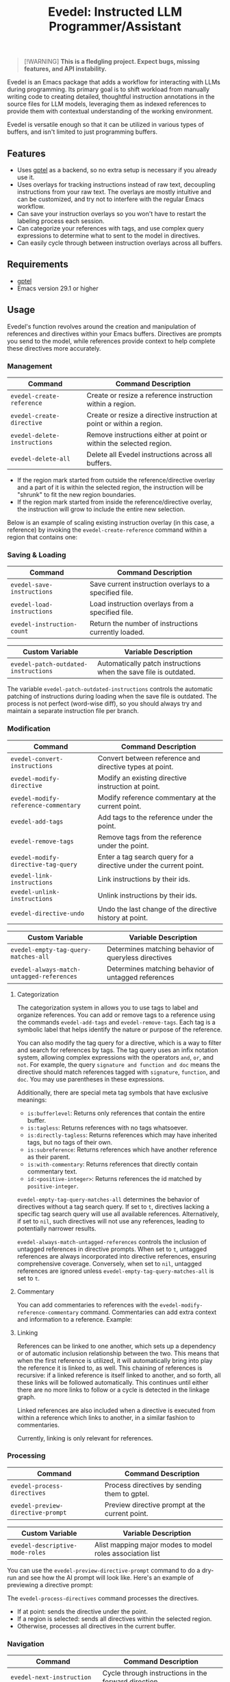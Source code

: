 #+title: Evedel: Instructed LLM Programmer/Assistant

[[file:https://stable.melpa.org/packages/evedel-badge.svg]] [[file:https://melpa.org/packages/evedel-badge.svg]]

#+begin_quote
[!WARNING]
*This is a fledgling project. Expect bugs, missing features, and API instability.*
#+end_quote

Evedel is an Emacs package that adds a workflow for interacting with LLMs during programming. Its primary goal is to shift workload from manually writing code to creating detailed, thoughtful instruction annotations in the source files for LLM models, leveraging them as indexed references to provide them with contextual understanding of the working environment.

Evedel is versatile enough so that it can be utilized in various types of buffers, and isn't limited to just programming buffers.

** Features

[[file:media/complex-labeling-example.png]]

- Uses [[https://github.com/karthink/gptel][gptel]] as a backend, so no extra setup is necessary if you already use it.
- Uses overlays for tracking instructions instead of raw text, decoupling instructions from your raw text. The overlays are mostly intuitive and can be customized, and try not to interfere with the regular Emacs workflow.
- Can save your instruction overlays so you won't have to restart the labeling process each session.
- Can categorize your references with tags, and use complex query expressions to determine what to sent to the model in directives.
- Can easily cycle through between instruction overlays across all buffers.

** Requirements
:PROPERTIES:
:CUSTOM_ID: requirements
:END:

- [[https://github.com/karthink/gptel][gptel]]
- Emacs version 29.1 or higher

** Usage

Evedel's function revolves around the creation and manipulation of references and directives within your Emacs buffers. Directives are prompts you send to the model, while references provide context to help complete these directives more accurately.

[[file:media/basic-demo.gif]]

*** Management

|------------------------------+-----------------------------------------------------------------------|
| Command                      | Command Description                                                   |
|------------------------------+-----------------------------------------------------------------------|
| =evedel-create-reference=    | Create or resize a reference instruction within a region.             |
| =evedel-create-directive=    | Create or resize a directive instruction at point or within a region. |
| =evedel-delete-instructions= | Remove instructions either at point or within the selected region.    |
| =evedel-delete-all=          | Delete all Evedel instructions across all buffers.                    |
|------------------------------+-----------------------------------------------------------------------|

- If the region mark started from outside the reference/directive overlay and a part of it is within the selected region, the instruction will be "shrunk" to fit the new region boundaries.
- If the region mark started from inside the reference/directive overlay, the instruction will grow to include the entire new selection.

Below is an example of scaling existing instruction overlay (in this case, a reference) by invoking the =evedel-create-reference= command within a region that contains one:

[[file:media/scaling-demo.gif]]

*** Saving & Loading

|----------------------------+--------------------------------------------------------|
| Command                    | Command Description                                    |
|----------------------------+--------------------------------------------------------|
| =evedel-save-instructions= | Save current instruction overlays to a specified file. |
| =evedel-load-instructions= | Load instruction overlays from a specified file.       |
| =evedel-instruction-count= | Return the number of instructions currently loaded.    |
|----------------------------+--------------------------------------------------------|

|--------------------------------------+------------------------------------------------------------------|
| Custom Variable                      | Variable Description                                             |
|--------------------------------------+------------------------------------------------------------------|
| =evedel-patch-outdated-instructions= | Automatically patch instructions when the save file is outdated. |
|--------------------------------------+------------------------------------------------------------------|

The variable =evedel-patch-outdated-instructions= controls the automatic patching of instructions during loading when the save file is outdated. The process is not perfect (word-wise diff), so you should always try and maintain a separate instruction file per branch.

*** Modification

|--------------------------------------+-------------------------------------------------------------------|
| Command                              | Command Description                                               |
|--------------------------------------+-------------------------------------------------------------------|
| =evedel-convert-instructions=        | Convert between reference and directive types at point.           |
| =evedel-modify-directive=            | Modify an existing directive instruction at point.                |
| =evedel-modify-reference-commentary= | Modify reference commentary at the current point.                 |
| =evedel-add-tags=                    | Add tags to the reference under the point.                        |
| =evedel-remove-tags=                 | Remove tags from the reference under the point.                   |
| =evedel-modify-directive-tag-query=  | Enter a tag search query for a directive under the current point. |
| =evedel-link-instructions=           | Link instructions by their ids.                                   |
| =evedel-unlink-instructions=         | Unlink instructions by their ids.                                 |
| =evedel-directive-undo=              | Undo the last change of the directive history at point.           |
|--------------------------------------+-------------------------------------------------------------------|

|-------------------------------------------+------------------------------------------------------|
| Custom Variable                           | Variable Description                                 |
|-------------------------------------------+------------------------------------------------------|
| =evedel-empty-tag-query-matches-all=      | Determines matching behavior of queryless directives |
| =evedel-always-match-untagged-references= | Determines matching behavior of untagged references  |
|-------------------------------------------+------------------------------------------------------|

**** Categorization

[[file:media/tag-query-demo.gif]]

The categorization system in allows you to use tags to label and organize references. You can add or remove tags to a reference using the commands =evedel-add-tags= and =evedel-remove-tags=. Each tag is a symbolic label that helps identify the nature or purpose of the reference.

You can also modify the tag query for a directive, which is a way to filter and search for references by tags. The tag query uses an infix notation system, allowing complex expressions with the operators =and=, =or=, and =not=. For example, the query =signature and function and doc= means the directive should match references tagged with =signature=, =function=, and =doc=. You may use parentheses in these expressions.

Additionally, there are special meta tag symbols that have exclusive meanings:
- =is:bufferlevel=: Returns only references that contain the entire buffer.
- =is:tagless=: Returns references with no tags whatsoever.
- =is:directly-tagless=: Returns references which may have inherited tags, but no tags of their own.
- =is:subreference=: Returns references which have another reference as their parent.
- =is:with-commentary=: Returns references that directly contain commentary text.
- =id:<positive-integer>=: Returns references the id matched by =positive-integer=.

=evedel-empty-tag-query-matches-all= determines the behavior of directives without a tag search query. If set to =t=, directives lacking a specific tag search query will use all available references. Alternatively, if set to =nil=, such directives will not use any references, leading to potentially narrower results.

=evedel-always-match-untagged-references= controls the inclusion of untagged references in directive prompts. When set to =t=, untagged references are always incorporated into directive references, ensuring comprehensive coverage. Conversely, when set to =nil=, untagged references are ignored unless =evedel-empty-tag-query-matches-all= is set to =t=.

**** Commentary

You can add commentaries to references with the =evedel-modify-reference-commentary= command. Commentaries can add extra context and information to a reference. Example:

[[file:media/commentary-example.png]]

**** Linking

References can be linked to one another, which sets up a dependency or of automatic inclusion relationship between the two. This means that when the first reference is utilized, it will automatically bring into play the reference it is linked to, as well. This chaining of references is recursive: if a linked reference is itself linked to another, and so forth, all these links will be followed automatically. This continues until either there are no more links to follow or a cycle is detected in the linkage graph.

Linked references are also included when a directive is executed from within a reference which links to another, in a similar fashion to commentaries.

Currently, linking is only relevant for references.

*** Processing

|-----------------------------------+------------------------------------------------|
| Command                           | Command Description                            |
|-----------------------------------+------------------------------------------------|
| =evedel-process-directives=       | Process directives by sending them to gptel.   |
| =evedel-preview-directive-prompt= | Preview directive prompt at the current point. |
|-----------------------------------+------------------------------------------------|

|----------------------------------------+------------------------------------------------------------|
| Custom Variable                        | Variable Description                                       |
|----------------------------------------+------------------------------------------------------------|
| =evedel-descriptive-mode-roles=        | Alist mapping major modes to model roles association list  |
|----------------------------------------+------------------------------------------------------------|

You can use the =evedel-preview-directive-prompt= command to do a dry-run and see how the AI prompt will look like. Here's an example of previewing a directive prompt:

[[file:media/preview-directive-demo.gif]]

The =evedel-process-directives= command processes the directives.

- If at point: sends the directive under the point.
- If a region is selected: sends all directives within the selected region.
- Otherwise, processes all directives in the current buffer.

*** Navigation

|--------------------------------------+-------------------------------------------------------------|
| Command                              | Command Description                                         |
|--------------------------------------+-------------------------------------------------------------|
| =evedel-next-instruction=            | Cycle through instructions in the forward direction.        |
| =evedel-previous-instruction=        | Cycle through instructions in the backward direction.       |
| =evedel-next-reference=              | Cycle through references in the forward direction.          |
| =evedel-previous-reference=          | Cycle through references in the backward direction.         |
| =evedel-next-directive=              | Cycle through directives in the forward direction.          |
| =evedel-previous-directive=          | Cycle through directives in the backward direction.         |
| =evedel-cycle-instructions-at-point= | Cycle through instructions at the point, highlighting them. |
|--------------------------------------+-------------------------------------------------------------|

*** Customization

|-------------------------------------------+--------------------------------------------------|
| Custom Variable                           | Variable Description                             |
|-------------------------------------------+--------------------------------------------------|
| =evedel-reference-color=                  | Tint color for reference overlays                |
| =evedel-directive-color=                  | Tint color for directive overlays                |
| =evedel-directive-processing-color=       | Tint color for directives being processed        |
| =evedel-directive-success-color=          | Tint color for successfully processed directives |
| =evedel-directive-fail-color=             | Tint color for failed directives                 |
| =evedel-instruction-bg-tint-intensity=    | Intensity for instruction background tint        |
| =evedel-instruction-label-tint-intensity= | Intensity for instruction label tint             |
| =evedel-subinstruction-tint-intensity=    | Coefficient for adjusting subinstruction tints   |
|-------------------------------------------+--------------------------------------------------|

** Installation

Evedel can be installed in Emacs out of the box with =M-x package-install RET evedel=. This installs the latest commit.

If you want the stable version instead, add MELPA-stable to your list of package sources:

#+begin_src
(add-to-list 'package-archives '("melpa-stable" . "https://stable.melpa.org/packages/") t)
#+end_src

Then, install Evedel with =M-x package-install RET evedel= from these sources.

You can also optionally install =markdown-mode= to have its formatting in certain cases.

*** Manual

Download or clone the repository with

#+begin_src sh
git clone https://github.com/daedsidog/evedel.git
#+end_src

then run =M-x package-install-file RET= on the repository directory.

** Setup

Evedel doesn't require any additional setup and can be used straight after installation. Still, it is advised you customize keymaps for its commands. As a reference, I listed below my personal Evedel configuration:

#+begin_src emacs-lisp
(use-package evedel
  :defer t
  :config
  (customize-set-variable 'evedel-empty-tag-query-matches-all nil)
  :bind (("C-c e r" . evedel-create-reference)
         ("C-c e d" . evedel-create-directive)
         ("C-c e s" . evedel-save-instructions)
         ("C-c e l" . evedel-load-instructions)
         ("C-c e p" . evedel-process-directives)
         ("C-c e m" . evedel-modify-directive)
         ("C-c e C" . evedel-modify-reference-commentary)
         ("C-c e k" . evedel-delete-instructions)
         ("C-c e c" . evedel-convert-instructions)
         ("C->"     . evedel-next-instruction)
         ("C-<"     . evedel-previous-instruction)
         ("C-."     . evedel-cycle-instructions-at-point)
         ("C-c e t" . evedel-add-tags)
         ("C-c e T" . evedel-remove-tags)
         ("C-c e D" . evedel-modify-directive-tag-query)
         ("C-c e P" . evedel-preview-directive-prompt)
         ("C-c e /" . evedel-directive-undo)
         ("C-c e ?" . (lambda ()
                        (interactive)
                        (evedel-directive-undo t)))
#+end_src

** Planned Features

Mark indicates previously planned features that have been implemented.

*** Instruction Navigation

- *[X] Basic cyclic navigation between instruction across buffers*
- [ ] Reference navigation based on a tag query

*** Reference Management

- *[X] Reference categorization via tags*
- *[X] Filter references via tag query when sending directives*
- [ ] Tag autocompletion when writing directive tag query
- [ ] Windows references: describe to the model the contents of a particular Emacs window.
- [ ] Whole-Emacs references: describe to the model the entire status of the Emacs session.
- *[X] Reference commentary*

*** Directive Management

- [ ] Sequential execution of dependent directives
- [ ] Interactive directive result diff & extra procedures
- [ ] Automatic RAG
  
*** Interface

- [ ] Auto-saving/loading
- *[X] Persistence with version controls, e.g. switching branches should not mess up the instructions [1].*
- [ ] Preservation of sub-instructions returned as part of a successful directive
- *[X] Instruction undoing/redoing history*
- *[X] Better/more precise instruction selection resolution for tightly nested instructions*

[1] While the current patching is able to fix outdated instructions pretty accurately, it is still a better idea to maintain a separate save file for each branch. This feature solves the problem where even the most minor change in the file completely broke the overlay structure.

*** Documentation
  
- *[X] Ability to preview directive to be sent*
- [ ] Instruction help tooltips

** Acknowledgments

- Special thanks to [[https://github.com/karthink][Karthik Chikmagalur]] for the excellent [[https://github.com/karthink/gptel][gptel]] package

#  LocalWords:  LLM Evedel DWIM Evedel's gptel evedel backend untagged autocomplete autocompletion
#  LocalWords:  LLMs VC Strikethrough Ediff tooltips Alist ids MELPA Keymaps Keymap keymaps
